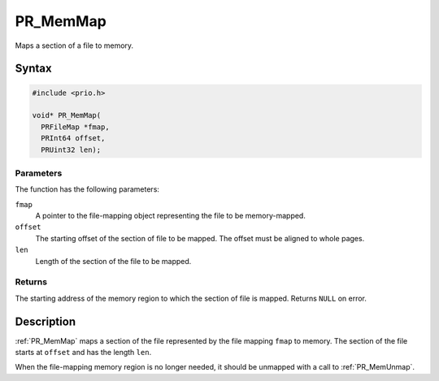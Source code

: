 PR_MemMap
=========

Maps a section of a file to memory.


Syntax
------

.. code::

   #include <prio.h>

   void* PR_MemMap(
     PRFileMap *fmap,
     PRInt64 offset,
     PRUint32 len);


Parameters
~~~~~~~~~~

The function has the following parameters:

``fmap``
   A pointer to the file-mapping object representing the file to be
   memory-mapped.
``offset``
   The starting offset of the section of file to be mapped. The offset
   must be aligned to whole pages.
``len``
   Length of the section of the file to be mapped.


Returns
~~~~~~~

The starting address of the memory region to which the section of file
is mapped. Returns ``NULL`` on error.


Description
-----------

:ref:`PR_MemMap` maps a section of the file represented by the file mapping
``fmap`` to memory. The section of the file starts at ``offset`` and has
the length ``len``.

When the file-mapping memory region is no longer needed, it should be
unmapped with a call to :ref:`PR_MemUnmap`.
